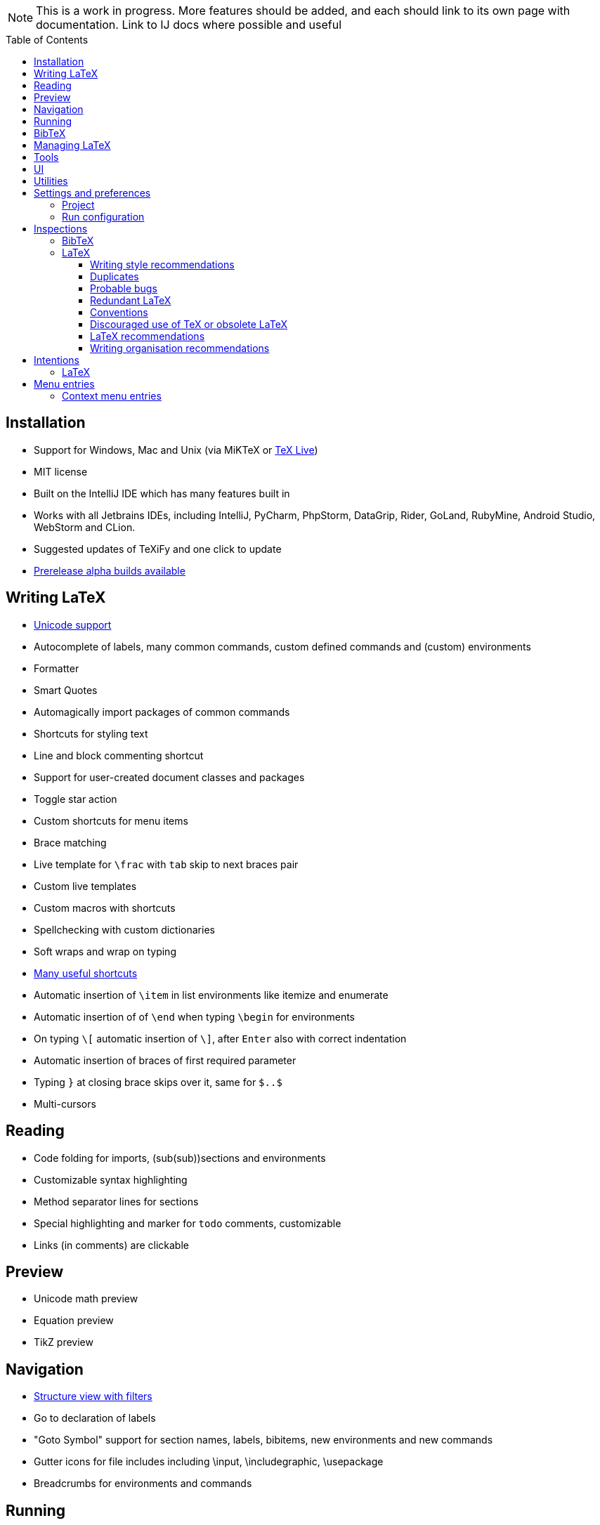 // The automatic placement of the toc doesn't work on github, we have to place it manually.
// See https://gist.github.com/dcode/0cfbf2699a1fe9b46ff04c41721dda74#table-of-contents.
:toc:
:toclevels: 4
:toc-placement!:

// Enable features like kbd:[Ctrl]
:experimental:


[NOTE]

This is a work in progress. More features should be added, and each should link to its own page with documentation. Link to IJ docs where possible and useful

toc::[]


// todo: each features which has a menu entry/shortcut should mention it (at the top of the description page?)

== Installation

* Support for Windows, Mac and Unix (via MiKTeX or link:Installation#texlive[TeX Live])
* MIT license
// todo link to IJ docs
* Built on the IntelliJ IDE which has many features built in
* Works with all Jetbrains IDEs, including IntelliJ, PyCharm, PhpStorm, DataGrip, Rider, GoLand, RubyMine, Android Studio, WebStorm and CLion.
* Suggested updates of TeXiFy and one click to update
* link:Alpha-builds[Prerelease alpha builds available]

== Writing LaTeX

* link:Unicode[Unicode support]
* Autocomplete of labels, many common commands, custom defined commands and (custom) environments
* Formatter
* Smart Quotes
* Automagically import packages of common commands
* Shortcuts for styling text
* Line and block commenting shortcut
* Support for user-created document classes and packages
* Toggle star action
* Custom shortcuts for menu items
* Brace matching
* Live template for `\frac` with `tab` skip to next braces pair
* Custom live templates
* Custom macros with shortcuts
* Spellchecking with custom dictionaries
* Soft wraps and wrap on typing
// Include: ctrl+d, alt+shift+arrow, etc.
* link:Shortcuts[Many useful shortcuts]
* Automatic insertion of `\item` in list environments like itemize and enumerate
* Automatic insertion of of `\end` when typing `\begin` for environments
* On typing `\[` automatic insertion of `\]`, after kbd:[Enter] also with correct indentation
* Automatic insertion of braces of first required parameter
* Typing `}` at closing brace skips over it, same for `$..$`
* Multi-cursors

== Reading
* Code folding for imports, (sub(sub))sections and environments
* Customizable syntax highlighting
* Method separator lines for sections
* Special highlighting and marker for `todo` comments, customizable
* Links (in comments) are clickable

== Preview
* Unicode math preview
* Equation preview
* TikZ preview

== Navigation
* link:++Structure view++[Structure view with filters]
* Go to declaration of labels
* "Goto Symbol" support for section names, labels, bibitems, new environments and new commands
* Gutter icons for file includes including \input, \includegraphic, \usepackage
* Breadcrumbs for environments and commands

== Running
* Gutter icons for quick compilation
* link:Run-configurations[One run configuration per fileset]
* link:Compilers[Compiler support for pdfLaTeX, LuaTeX, Latexmk, texliveonfly, XeLaTeX, Tectonic, bibtex, and biber]
* link:SumatraPDF-support[SumatraPDF (Windows) support with forward and backward search]
* link:Evince-support[Evince (Linux) support with forward and backward search]
* link:Run-configurations#Custom-pdf-viewer[Custom pdf viewer]
* Opens system default pdf viewer when no custom or supported pdf viewer is known
* The pdf will appear in a separate out/ directory to avoid cluttering the source directory
* Auxiliary files will be put in a separate auxil/ directory on Windows
* Custom compiler path
* Option to choose between PDF or DVI output

== BibTeX
* Syntax highlighting
* Formatter
* Autocomplete
* Structure view with filters

== Managing LaTeX
* Never press kbd:[Ctrl + S] again: saves while you type
* Project management
* Support for multiple content roots

== Tools
* VCS integration including Git
* Terminal window
* Running external tools before compiling

== UI
* Fancy icons that fit in with the IntelliJ style
* Editor tabs
* Split screen editing
* Change display font
* Custom color scheme
* RTL/bidirectional support
* Words of encouragement

== Utilities
* Word counting tool
* Customizable file templates for .tex, .sty, .cls and .bib files
* link:++Menu entries#clear-aux-files++[Menu button to delete generated auxiliary files]
* Crash reporting dialog

== Settings and preferences
=== Project

These settings can be found in menu:File[Settings > Languages & Frameworks > TeXiFy]

* Option to enable use of soft wraps when opening LaTeX files
* Option to disable automatic insertion of second $
* Option to disable automatic brace insertion around text in subscript and superscript
* Option to disable auto-insertion of \item
* Option to enable smart quote substitution

=== Run configuration
* Separate BibTeX run configuration
* Choose compiler
* Custom compiler path
* Custom compiler arguments
* link:SumatraPDF-support#Portable-SumatraPDF[(Windows) Choose a custom path to SumatraPDF]
* link:Run-configurations#Custom-pdf-viewer[Custom pdf viewer]
* Choose LaTeX source file to compile
* Option to disable use of out/ directory
* Choose output format
* Choose BibTeX run configuration
* Other tasks to run before the run configuration, including other run configurations or external tools

== Inspections

=== BibTeX
* Duplicate ID
* Missing bibliography style
* Duplicate bibliography style commands
* Same bibliography is included multiple times

=== LaTeX

==== Writing style recommendations
* Non-escaped common math operators
* Non-breaking spaces before references
* Ellipsis with `...` instead of `\ldots` or `\dots`
* Normal space after abbreviation
* En dash in number ranges
* End-of-sentence space after sentences ending with capitals
* Use of `.` instead of `\cdot`
* Use of `x` instead of `\times`
* Grouped superscript and subscript
* Insert `\qedhere` in trailing displaymath environment
* Use the matching amssymb symbol for extreme inequalities
* Dotless versions of i and j must be used with diacritics
* Enclose high commands with `\leftX..\rightX`
* Citations must be placed before interpunction
* Gather equations

==== Duplicates
* Command is already defined
* Duplicate labels
* Package has been imported multiple times
* Duplicate command definitions

==== Probable bugs
* Unsupported Unicode character
* Missing documentclass
* Missing document environment
* Missing imports
* Unresolved references
* Non matching environment commands
* Open if-then-else control sequence
* File not found
* Inclusion loops
* Nested includes

==== Redundant LaTeX
* Redundant escape when Unicode is enabled
* Redundant use of `\par`
* Unnecessary whitespace in section commands

==== Conventions
* Missing labels
* Label conventions

==== Discouraged use of TeX or obsolete LaTeX
* Use of `\over` discouraged
* TeX styling primitives usage is discouraged
* Discouraged use of `\def` and `\let`
* link:Inspections#ins:avoid-eqnarray[Avoid `eqnarray`]
* Discouraged use of primitive TeX display math
* Discouraged use of `\makeatletter` in tex sources

==== LaTeX recommendations
* Start sentences on a new line
* Collapse cite commands
* File argument should not include the extension

==== Writing organisation recommendations
* Might break TeXiFy functionality
* Too large sections

== Intentions

=== LaTeX
* Add label defining command to list
* Change equation*/displaymath environment to `\[..\]`
* Change to `\left..\right`
* Convert to other math environment
* Move section contents to separate file
* Move selection contents to separate file
* Split into multiple `\usepackage` commands

== Menu entries

If any shortcut is assigned to a menu entry, it will be shown next to it.

menu:File[New > LaTeX File]:: Create a new LaTeX file of type Source (`.tex`), Bibliography(`.bib`), Package (`.sty`), Document class (`.cls`) or TikZ (`.tikz`)

menu:Edit[LaTeX > Sectioning]:: Insert sectioning commands like `\part` or `\subsection`. If any text is selected, it will be used as argument to the command.

menu:Edit[LaTeX > Font Style]:: Insert font style commands like `\textbf` for bold face. If any text is selected, it will be used as argument to the command.

// todo link to description pages for the next entries
menu:Edit[LaTeX > Toggle Star]:: Toggle the star of a command.

menu:Analyze[LaTeX > Word Count]:: Word counting tool.

menu:Tools[LaTeX > Equation Preview]:: Preview equations.

menu:Tools[LaTeX > TikZ Preview]:: Preview TikZ pictures.

menu:Tools[LaTeX > link:MenuEntries#clear-aux-files[Clear Auxiliary Files]]:: Clear the generated auxiliary files.

menu:Tools[LaTeX > SumatraPDF]:: (Windows only) Forward search and configuration of inverse search

=== Context menu entries

menu:Right-click on any file[New > LaTeX File]:: Create a new LaTeX file.

menu:Right-click on LaTeX source file[Run 'filename']:: Compiles the file.
